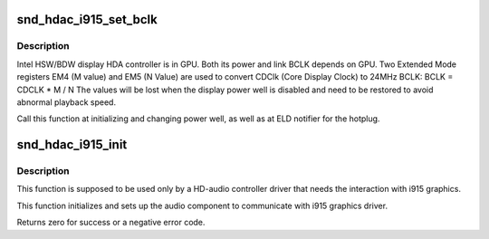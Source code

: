.. -*- coding: utf-8; mode: rst -*-
.. src-file: sound/hda/hdac_i915.c

.. _`snd_hdac_i915_set_bclk`:

snd_hdac_i915_set_bclk
======================

.. c:function:: void snd_hdac_i915_set_bclk(struct hdac_bus *bus)

    Reprogram BCLK for HSW/BDW

    :param bus:
        HDA core bus
    :type bus: struct hdac_bus \*

.. _`snd_hdac_i915_set_bclk.description`:

Description
-----------

Intel HSW/BDW display HDA controller is in GPU. Both its power and link BCLK
depends on GPU. Two Extended Mode registers EM4 (M value) and EM5 (N Value)
are used to convert CDClk (Core Display Clock) to 24MHz BCLK:
BCLK = CDCLK \* M / N
The values will be lost when the display power well is disabled and need to
be restored to avoid abnormal playback speed.

Call this function at initializing and changing power well, as well as
at ELD notifier for the hotplug.

.. _`snd_hdac_i915_init`:

snd_hdac_i915_init
==================

.. c:function:: int snd_hdac_i915_init(struct hdac_bus *bus)

    Initialize i915 audio component

    :param bus:
        HDA core bus
    :type bus: struct hdac_bus \*

.. _`snd_hdac_i915_init.description`:

Description
-----------

This function is supposed to be used only by a HD-audio controller
driver that needs the interaction with i915 graphics.

This function initializes and sets up the audio component to communicate
with i915 graphics driver.

Returns zero for success or a negative error code.

.. This file was automatic generated / don't edit.

